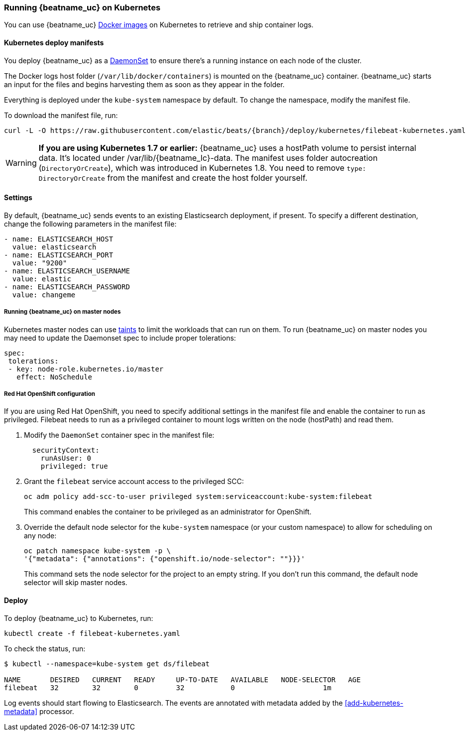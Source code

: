 [[running-on-kubernetes]]
=== Running {beatname_uc} on Kubernetes

You can use {beatname_uc} <<running-on-docker,Docker images>> on Kubernetes to
retrieve and ship container logs.

ifeval::["{release-state}"=="unreleased"]

However, version {version} of {beatname_uc} has not yet been
released, so no Docker image is currently available for this version.

endif::[]


[float]
==== Kubernetes deploy manifests

You deploy {beatname_uc} as a https://kubernetes.io/docs/concepts/workloads/controllers/daemonset/[DaemonSet]
to ensure there's a running instance on each node of the cluster.

The Docker logs host folder (`/var/lib/docker/containers`) is mounted on the
{beatname_uc} container. {beatname_uc} starts an input for the files and
begins harvesting them as soon as they appear in the folder. 

Everything is deployed under the `kube-system` namespace by default. To change
the namespace, modify the manifest file. 

To download the manifest file, run:

["source", "sh", subs="attributes"]
------------------------------------------------
curl -L -O https://raw.githubusercontent.com/elastic/beats/{branch}/deploy/kubernetes/filebeat-kubernetes.yaml
------------------------------------------------

[WARNING]
=======================================
*If you are using Kubernetes 1.7 or earlier:* {beatname_uc} uses a hostPath volume to persist internal data. It's located
under +/var/lib/{beatname_lc}-data+. The manifest uses folder autocreation (`DirectoryOrCreate`), which was introduced in
Kubernetes 1.8. You need to remove `type: DirectoryOrCreate` from the manifest and create the host folder yourself.
=======================================

[float]
==== Settings

By default, {beatname_uc} sends events to an existing Elasticsearch deployment,
if present. To specify a different destination, change the following parameters
in the manifest file:

[source,yaml]
------------------------------------------------
- name: ELASTICSEARCH_HOST
  value: elasticsearch
- name: ELASTICSEARCH_PORT
  value: "9200"
- name: ELASTICSEARCH_USERNAME
  value: elastic
- name: ELASTICSEARCH_PASSWORD
  value: changeme
------------------------------------------------

[float]
===== Running {beatname_uc} on master nodes

Kubernetes master nodes can use https://kubernetes.io/docs/concepts/configuration/taint-and-toleration/[taints]
to limit the workloads that can run on them. To run {beatname_uc} on master nodes you may need to
update the Daemonset spec to include proper tolerations:

[source,yaml]
------------------------------------------------
spec:
 tolerations:
 - key: node-role.kubernetes.io/master
   effect: NoSchedule
------------------------------------------------

[float]
===== Red Hat OpenShift configuration

If you are using Red Hat OpenShift, you need to specify additional settings in
the manifest file and enable the container to run as privileged. Filebeat needs to run as a privileged container to mount logs written on the node (hostPath) and read them.

. Modify the `DaemonSet` container spec in the manifest file:
+
[source,yaml]
-----
  securityContext:
    runAsUser: 0
    privileged: true
-----

. Grant the `filebeat` service account access to the privileged SCC:
+
[source,shell]
-----
oc adm policy add-scc-to-user privileged system:serviceaccount:kube-system:filebeat
-----
+
This command enables the container to be privileged as an administrator for
OpenShift.

. Override the default node selector for the `kube-system` namespace (or your
custom namespace) to allow for scheduling on any node:
+
[source,shell]
----
oc patch namespace kube-system -p \
'{"metadata": {"annotations": {"openshift.io/node-selector": ""}}}'
----
+
This command sets the node selector for the project to an empty string. If you
don't run this command, the default node selector will skip master nodes.  


[float]
==== Deploy

To deploy {beatname_uc} to Kubernetes, run:

["source", "sh", subs="attributes"]
------------------------------------------------
kubectl create -f filebeat-kubernetes.yaml
------------------------------------------------

To check the status, run:

["source", "sh", subs="attributes"]
------------------------------------------------
$ kubectl --namespace=kube-system get ds/filebeat

NAME       DESIRED   CURRENT   READY     UP-TO-DATE   AVAILABLE   NODE-SELECTOR   AGE
filebeat   32        32        0         32           0           <none>          1m
------------------------------------------------

Log events should start flowing to Elasticsearch. The events are annotated with
metadata added by the <<add-kubernetes-metadata>> processor.
